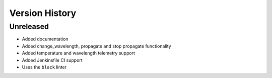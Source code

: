 .. _Version_History:

===============
Version History
===============

Unreleased
==========

* Added documentation
* Added change_wavelength, propagate and stop propagate functionality
* Added temperature and wavelength telemetry support
* Added Jenkinsfile CI support
* Uses the ``black`` linter

